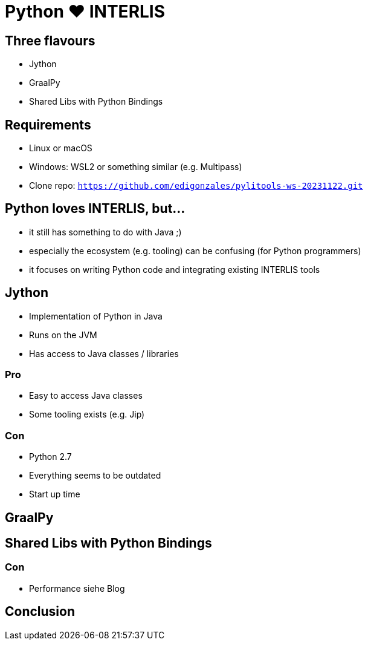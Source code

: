 = Python &#9829; INTERLIS
:revealjs_theme: simple
:source-highlighter: highlight.js

== Three flavours

* Jython
* GraalPy
* Shared Libs with Python Bindings

== Requirements 

* Linux or macOS
* Windows: WSL2 or something similar (e.g. Multipass)
* Clone repo: `https://github.com/edigonzales/pylitools-ws-20231122.git`

== Python loves INTERLIS, but...

* it still has something to do with Java ;)
* especially the ecosystem (e.g. tooling) can be confusing (for Python programmers)
* it focuses on writing Python code and integrating existing INTERLIS tools

== Jython

* Implementation of Python in Java
* Runs on the JVM
* Has access to Java classes / libraries

=== Pro

* Easy to access Java classes
* Some tooling exists (e.g. Jip)

=== Con

* Python 2.7
* Everything seems to be outdated
* Start up time

== GraalPy





== Shared Libs with Python Bindings

=== Con

* Performance siehe Blog


== Conclusion